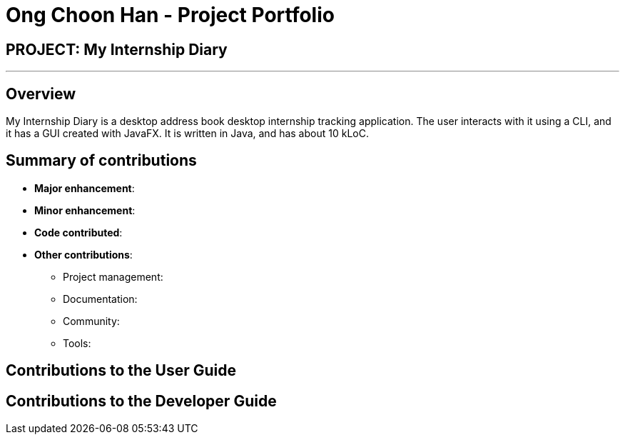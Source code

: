 = Ong Choon Han - Project Portfolio
:site-section: AboutUs
:imagesDir: ../images
:stylesDir: ../stylesheets

== PROJECT: My Internship Diary

---

== Overview

My Internship Diary is a desktop address book desktop internship tracking application. The user interacts with it using a CLI, and it has a GUI created with JavaFX. It is written in Java, and has about 10 kLoC.

== Summary of contributions

* *Major enhancement*:

* *Minor enhancement*:

* *Code contributed*:

* *Other contributions*:

** Project management:

** Documentation:

** Community:

** Tools:

== Contributions to the User Guide


== Contributions to the Developer Guide
